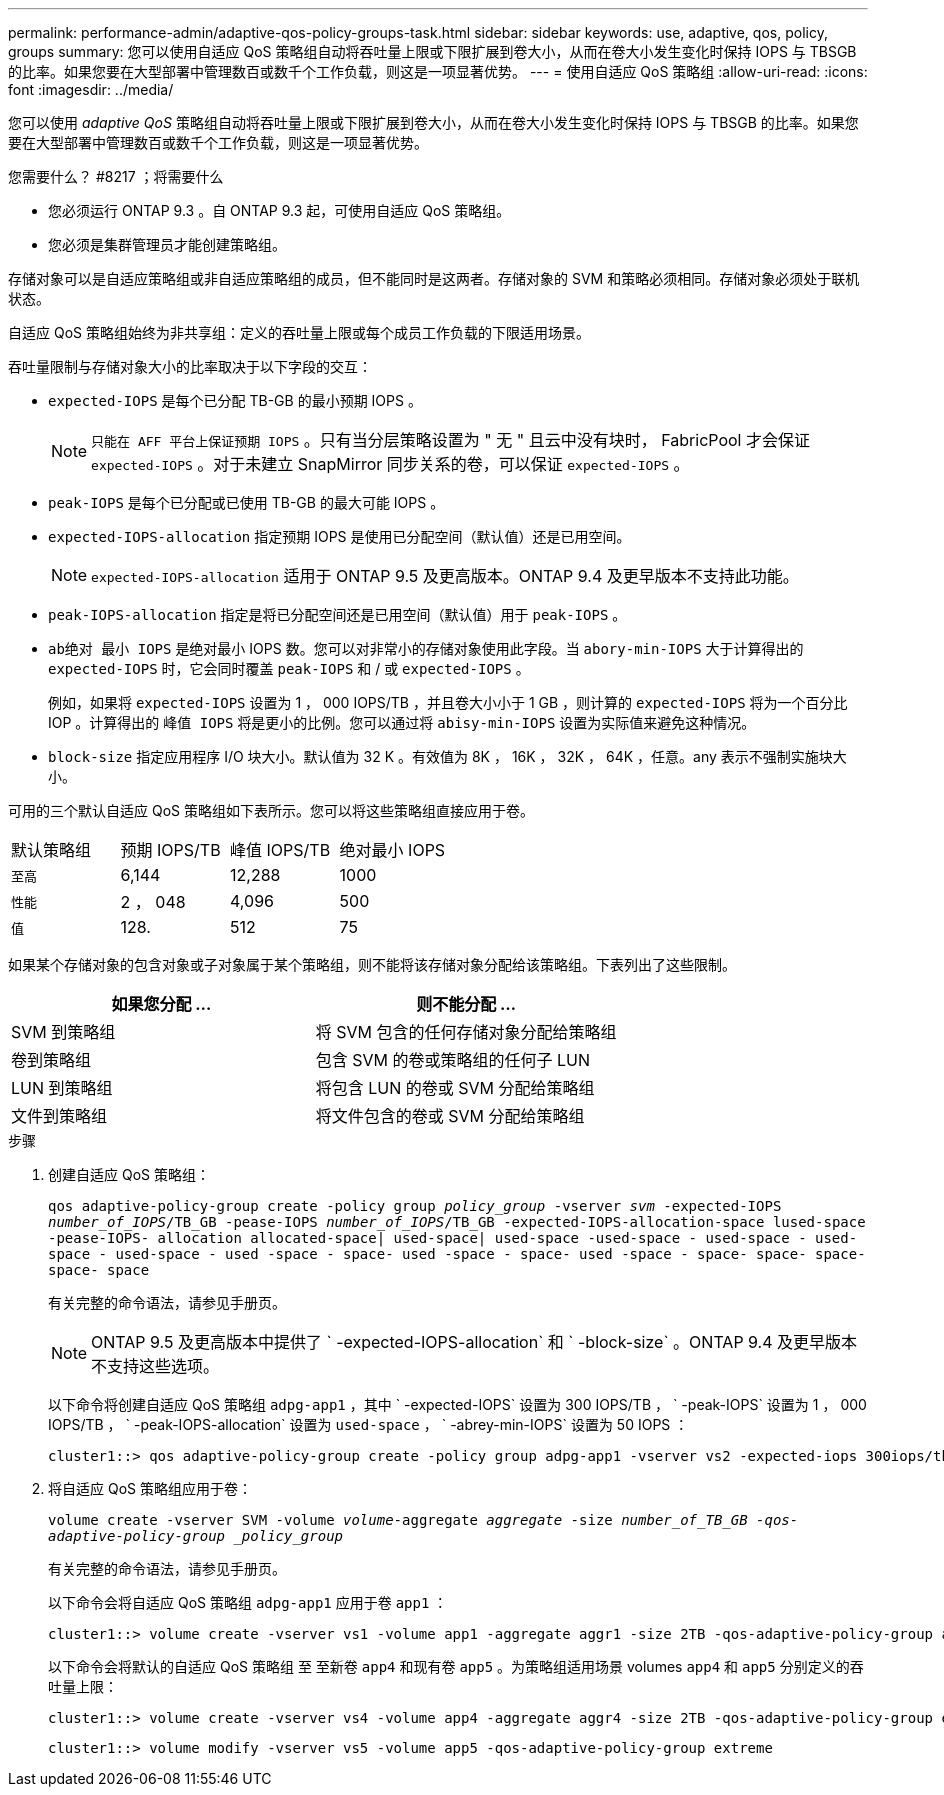 ---
permalink: performance-admin/adaptive-qos-policy-groups-task.html 
sidebar: sidebar 
keywords: use, adaptive, qos, policy, groups 
summary: 您可以使用自适应 QoS 策略组自动将吞吐量上限或下限扩展到卷大小，从而在卷大小发生变化时保持 IOPS 与 TBSGB 的比率。如果您要在大型部署中管理数百或数千个工作负载，则这是一项显著优势。 
---
= 使用自适应 QoS 策略组
:allow-uri-read: 
:icons: font
:imagesdir: ../media/


[role="lead"]
您可以使用 _adaptive QoS_ 策略组自动将吞吐量上限或下限扩展到卷大小，从而在卷大小发生变化时保持 IOPS 与 TBSGB 的比率。如果您要在大型部署中管理数百或数千个工作负载，则这是一项显著优势。

.您需要什么？ #8217 ；将需要什么
* 您必须运行 ONTAP 9.3 。自 ONTAP 9.3 起，可使用自适应 QoS 策略组。
* 您必须是集群管理员才能创建策略组。


存储对象可以是自适应策略组或非自适应策略组的成员，但不能同时是这两者。存储对象的 SVM 和策略必须相同。存储对象必须处于联机状态。

自适应 QoS 策略组始终为非共享组：定义的吞吐量上限或每个成员工作负载的下限适用场景。

吞吐量限制与存储对象大小的比率取决于以下字段的交互：

* `expected-IOPS` 是每个已分配 TB-GB 的最小预期 IOPS 。
+
[NOTE]
====
`只能在 AFF 平台上保证预期 IOPS` 。只有当分层策略设置为 " 无 " 且云中没有块时， FabricPool 才会保证 `expected-IOPS` 。对于未建立 SnapMirror 同步关系的卷，可以保证 `expected-IOPS` 。

====
* `peak-IOPS` 是每个已分配或已使用 TB-GB 的最大可能 IOPS 。
* `expected-IOPS-allocation` 指定预期 IOPS 是使用已分配空间（默认值）还是已用空间。
+
[NOTE]
====
`expected-IOPS-allocation` 适用于 ONTAP 9.5 及更高版本。ONTAP 9.4 及更早版本不支持此功能。

====
* `peak-IOPS-allocation` 指定是将已分配空间还是已用空间（默认值）用于 `peak-IOPS` 。
* `ab绝对 最小 IOPS` 是绝对最小 IOPS 数。您可以对非常小的存储对象使用此字段。当 `abory-min-IOPS` 大于计算得出的 `expected-IOPS` 时，它会同时覆盖 `peak-IOPS` 和 / 或 `expected-IOPS` 。
+
例如，如果将 `expected-IOPS` 设置为 1 ， 000 IOPS/TB ，并且卷大小小于 1 GB ，则计算的 `expected-IOPS` 将为一个百分比 IOP 。计算得出的 `峰值 IOPS` 将是更小的比例。您可以通过将 `abisy-min-IOPS` 设置为实际值来避免这种情况。

* `block-size` 指定应用程序 I/O 块大小。默认值为 32 K 。有效值为 8K ， 16K ， 32K ， 64K ，任意。any 表示不强制实施块大小。


可用的三个默认自适应 QoS 策略组如下表所示。您可以将这些策略组直接应用于卷。

|===


| 默认策略组 | 预期 IOPS/TB | 峰值 IOPS/TB | 绝对最小 IOPS 


 a| 
`至高`
 a| 
6,144
 a| 
12,288
 a| 
1000



 a| 
`性能`
 a| 
2 ， 048
 a| 
4,096
 a| 
500



 a| 
`值`
 a| 
128.
 a| 
512
 a| 
75

|===
如果某个存储对象的包含对象或子对象属于某个策略组，则不能将该存储对象分配给该策略组。下表列出了这些限制。

|===
| 如果您分配 ... | 则不能分配 ... 


 a| 
SVM 到策略组
 a| 
将 SVM 包含的任何存储对象分配给策略组



 a| 
卷到策略组
 a| 
包含 SVM 的卷或策略组的任何子 LUN



 a| 
LUN 到策略组
 a| 
将包含 LUN 的卷或 SVM 分配给策略组



 a| 
文件到策略组
 a| 
将文件包含的卷或 SVM 分配给策略组

|===
.步骤
. 创建自适应 QoS 策略组：
+
`qos adaptive-policy-group create -policy group _policy_group_ -vserver _svm_ -expected-IOPS _number_of_IOPS_/TB_GB -pease-IOPS _number_of_IOPS_/TB_GB -expected-IOPS-allocation-space lused-space -pease-IOPS- allocation allocated-space| used-space| used-space -used-space - used-space - used-space - used-space - used -space - space- used -space - space- used -space - space- space- space- space- space`

+
有关完整的命令语法，请参见手册页。

+
[NOTE]
====
ONTAP 9.5 及更高版本中提供了 ` -expected-IOPS-allocation` 和 ` -block-size` 。ONTAP 9.4 及更早版本不支持这些选项。

====
+
以下命令将创建自适应 QoS 策略组 `adpg-app1` ，其中 ` -expected-IOPS` 设置为 300 IOPS/TB ， ` -peak-IOPS` 设置为 1 ， 000 IOPS/TB ， ` -peak-IOPS-allocation` 设置为 `used-space` ， ` -abrey-min-IOPS` 设置为 50 IOPS ：

+
[listing]
----
cluster1::> qos adaptive-policy-group create -policy group adpg-app1 -vserver vs2 -expected-iops 300iops/tb -peak-iops 1000iops/TB -peak-iops-allocation used-space -absolute-min-iops 50iops
----
. 将自适应 QoS 策略组应用于卷：
+
`volume create -vserver SVM -volume _volume_-aggregate _aggregate_ -size _number_of_TB_GB -qos-adaptive-policy-group _policy_group_`

+
有关完整的命令语法，请参见手册页。

+
以下命令会将自适应 QoS 策略组 `adpg-app1` 应用于卷 `app1` ：

+
[listing]
----
cluster1::> volume create -vserver vs1 -volume app1 -aggregate aggr1 -size 2TB -qos-adaptive-policy-group adpg-app1
----
+
以下命令会将默认的自适应 QoS 策略组 `至` 至新卷 `app4` 和现有卷 `app5` 。为策略组适用场景 volumes `app4` 和 `app5` 分别定义的吞吐量上限：

+
[listing]
----
cluster1::> volume create -vserver vs4 -volume app4 -aggregate aggr4 -size 2TB -qos-adaptive-policy-group extreme
----
+
[listing]
----
cluster1::> volume modify -vserver vs5 -volume app5 -qos-adaptive-policy-group extreme
----

